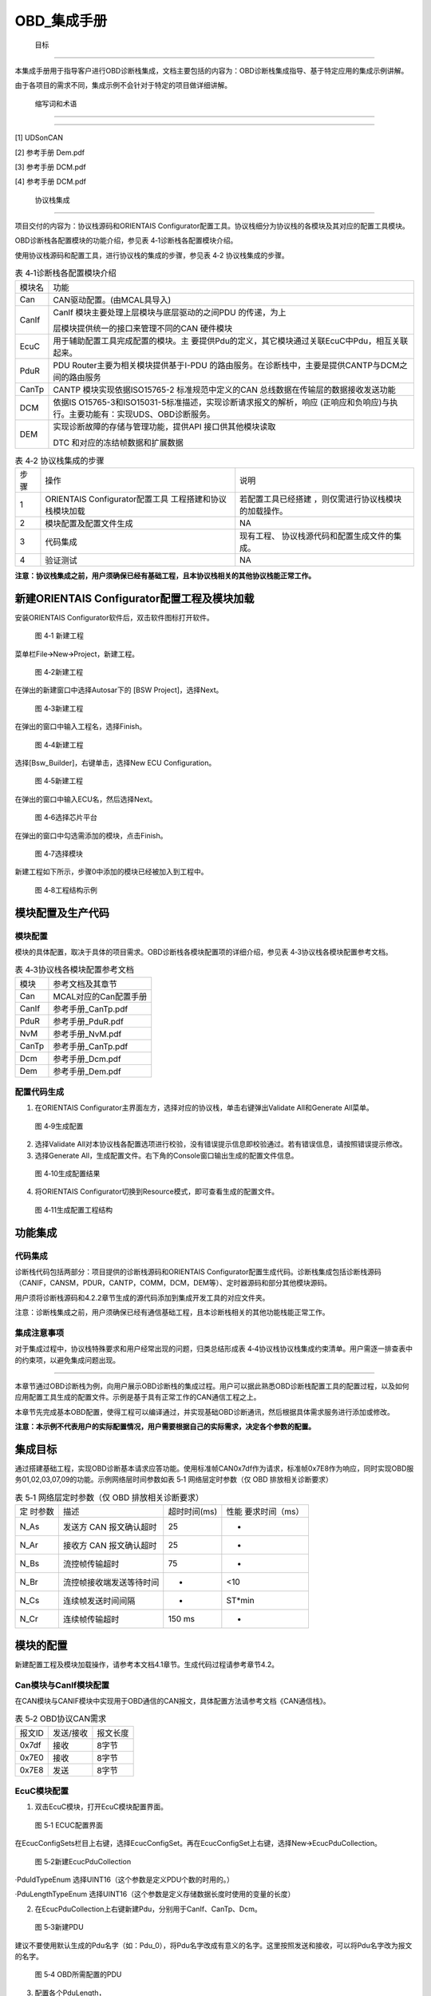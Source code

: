 ===================
OBD_集成手册
===================





 目标
=====

本集成手册用于指导客户进行OBD诊断栈集成，文档主要包括的内容为：OBD诊断栈集成指导、基于特定应用的集成示例讲解。

由于各项目的需求不同，集成示例不会针对于特定的项目做详细讲解。

 缩写词和术语
=============

.. table:: 表格 2‑1

   +---------------+------------------------------------------------------+
   | 缩写词/术语   | 描述                                                 |
   +---------------+------------------------------------------------------+
   | MCAL          | Microcontroller Abstraction Layer微控制器抽象层      |
   +---------------+------------------------------------------------------+
   | CanIf         | CAN Interface module CAN接口                         |
   +---------------+------------------------------------------------------+
   | ComM          | Communication Manager module 通信管理                |
   +---------------+------------------------------------------------------+
   | PduR          | PDU Router module PDU路由                            |
   +---------------+------------------------------------------------------+
   | Dcm           | Diagnostic Communication Manager 诊断通信管理        |
   +---------------+------------------------------------------------------+
   | Dem           | Diagnostic Event Manager 诊断事件管理                |
   +---------------+------------------------------------------------------+
   | CanTp         | CAN Transport Layer CAN传输层                        |
   +---------------+------------------------------------------------------+

 参考文档
=========

[1] UDSonCAN

[2] 参考手册 Dem.pdf

[3] 参考手册 DCM.pdf

[4] 参考手册 DCM.pdf

 协议栈集成
===========

项目交付的内容为：协议栈源码和ORIENTAIS
Configurator配置工具。协议栈细分为协议栈的各模块及其对应的配置工具模块。

OBD诊断栈各配置模块的功能介绍，参见表 4‑1诊断栈各配置模块介绍。

使用协议栈源码和配置工具，进行协议栈的集成的步骤，参见表 4‑2
协议栈集成的步骤。

.. table:: 表 4‑1诊断栈各配置模块介绍

   +---------+------------------------------------------------------------+
   | 模块名  | 功能                                                       |
   +---------+------------------------------------------------------------+
   | Can     | CAN驱动配置。(由MCAL具导入)                                |
   +---------+------------------------------------------------------------+
   | CanIf   | CanIf 模块主要处理上层模块与底层驱动的之间PDU 的传递，为上 |
   |         |                                                            |
   |         | 层模块提供统一的接口来管理不同的CAN 硬件模块               |
   +---------+------------------------------------------------------------+
   | EcuC    | 用于辅助配置工具完成配置的模块。主                         |
   |         | 要提供Pdu的定义，其它模块通过关联EcuC中Pdu，相互关联起来。 |
   +---------+------------------------------------------------------------+
   | PduR    | PDU                                                        |
   |         | Router主要为相关模块提供基于I-PDU                          |
   |         | 的路由服务。在诊断栈中，主要是提供CANTP与DCM之间的路由服务 |
   +---------+------------------------------------------------------------+
   | CanTp   | CANTP 模块实现依据ISO15765-2 标准规范中定义的CAN           |
   |         | 总线数据在传输层的数据接收发送功能                         |
   +---------+------------------------------------------------------------+
   | DCM     | 依据IS                                                     |
   |         | O15765-3和ISO15031-5标准描述，实现诊断请求报文的解析，响应 |
   |         | (正响应和负响应)与执行。主要功能有：实现UDS、OBD诊断服务。 |
   +---------+------------------------------------------------------------+
   | DEM     | 实现诊断故障的存储与管理功能，提供API 接口供其他模块读取   |
   |         |                                                            |
   |         | DTC 和对应的冻结帧数据和扩展数据                           |
   +---------+------------------------------------------------------------+

.. table:: 表 4‑2 协议栈集成的步骤

   +-----+--------------------------+------------------------------------+
   | 步  | 操作                     | 说明                               |
   | 骤  |                          |                                    |
   +-----+--------------------------+------------------------------------+
   | 1   | ORIENTAIS                | 若配置工具已经搭建                 |
   |     | Configurator配置工具     | ，则仅需进行协议栈模块的加载操作。 |
   |     | 工程搭建和协议栈模块加载 |                                    |
   +-----+--------------------------+------------------------------------+
   | 2   | 模块配置及配置文件生成   | NA                                 |
   +-----+--------------------------+------------------------------------+
   | 3   | 代码集成                 | 现有工程、                         |
   |     |                          | 协议栈源代码和配置生成文件的集成。 |
   +-----+--------------------------+------------------------------------+
   | 4   | 验证测试                 | NA                                 |
   +-----+--------------------------+------------------------------------+

**注意：协议栈集成之前，用户须确保已经有基础工程，且本协议栈相关的其他协议栈能正常工作。**

新建ORIENTAIS Configurator配置工程及模块加载
--------------------------------------------

安装ORIENTAIS Configurator软件后，双击软件图标打开软件。

.. figure:: ../../_static/集成手册/OBD/image1.png
   :width: 5.76389in
   :height: 3.03542in

   图 4‑1 新建工程

菜单栏File🡪New🡪Project，新建工程。

.. figure:: ../../_static/集成手册/OBD/image2.png
   :width: 5.75625in
   :height: 3.17431in

   图 4‑2新建工程

在弹出的新建窗口中选择Autosar下的 [BSW Project]，选择Next。

.. figure:: ../../_static/集成手册/OBD/image3.png
   :width: 3.25694in
   :height: 3.10208in

   图 4‑3新建工程

在弹出的窗口中输入工程名，选择Finish。

.. figure:: ../../_static/集成手册/OBD/image4.png
   :width: 3.77011in
   :height: 3.17341in

   图 4‑4新建工程

选择[Bsw_Builder]，右键单击，选择New ECU Configuration。

.. figure:: ../../_static/集成手册/OBD/image5.png
   :width: 3.3153in
   :height: 0.89191in

   图 4‑5新建工程

在弹出的窗口中输入ECU名，然后选择Next。

.. figure:: ../../_static/集成手册/OBD/image6.png
   :width: 2.67153in
   :height: 2.53403in

   图 4‑6选择芯片平台

在弹出的窗口中勾选需添加的模块，点击Finish。

.. figure:: ../../_static/集成手册/OBD/image7.png
   :width: 3.77431in
   :height: 3.57986in

   图 4‑7选择模块

新建工程如下所示，步骤0中添加的模块已经被加入到工程中。

.. figure:: ../../_static/集成手册/OBD/image8.png
   :width: 1.53333in
   :height: 2.18194in

   图 4‑8工程结构示例

模块配置及生产代码
------------------

模块配置
~~~~~~~~

模块的具体配置，取决于具体的项目需求。OBD诊断栈各模块配置项的详细介绍，参见表
4‑3协议栈各模块配置参考文档。

.. table:: 表 4‑3协议栈各模块配置参考文档

   +----------------+-----------------------------------------------------+
   | 模块           | 参考文档及其章节                                    |
   +----------------+-----------------------------------------------------+
   | Can            | MCAL对应的Can配置手册                               |
   +----------------+-----------------------------------------------------+
   | CanIf          | 参考手册_CanTp.pdf                                  |
   +----------------+-----------------------------------------------------+
   | PduR           | 参考手册_PduR.pdf                                   |
   +----------------+-----------------------------------------------------+
   | NvM            | 参考手册_NvM.pdf                                    |
   +----------------+-----------------------------------------------------+
   | CanTp          | 参考手册_CanTp.pdf                                  |
   +----------------+-----------------------------------------------------+
   | Dcm            | 参考手册_Dcm.pdf                                    |
   +----------------+-----------------------------------------------------+
   | Dem            | 参考手册_Dem.pdf                                    |
   +----------------+-----------------------------------------------------+

配置代码生成
~~~~~~~~~~~~

#. 在ORIENTAIS
   Configurator主界面左方，选择对应的协议栈，单击右键弹出Validate
   All和Generate All菜单。

.. figure:: ../../_static/集成手册/OBD/image9.png
   :width: 2.55625in
   :height: 2.24514in

   图 4‑9生成配置

2. 选择Validate
   All对本协议栈各配置选项进行校验，没有错误提示信息即校验通过。若有错误信息，请按照错误提示修改。

3. 选择Generate
   All，生成配置文件。右下角的Console窗口输出生成的配置文件信息。

.. figure:: ../../_static/集成手册/OBD/image10.png
   :width: 2.19375in
   :height: 2.95486in

   图 4‑10生成配置结果

4. 将ORIENTAIS Configurator切换到Resource模式，即可查看生成的配置文件。

.. figure:: ../../_static/集成手册/OBD/image11.png
   :width: 3.61528in
   :height: 2.61944in

   图 4‑11生成配置工程结构

功能集成
--------

代码集成
~~~~~~~~

诊断栈代码包括两部分：项目提供的诊断栈源码和ORIENTAIS
Configurator配置生成代码。诊断栈集成包括诊断栈源码（CANIF，CANSM，PDUR，CANTP，COMM，DCM，DEM等）、定时器源码和部分其他模块源码。

用户须将诊断栈源码和4.2.2章节生成的源代码添加到集成开发工具的对应文件夹。

注意：诊断栈集成之前，用户须确保已经有通信基础工程，且本诊断栈相关的其他功能栈能正常工作。

集成注意事项
~~~~~~~~~~~~

对于集成过程中，协议栈特殊要求和用户经常出现的问题，归类总结形成表
4‑4协议栈协议栈集成约束清单。用户需逐一排查表中的约束项，以避免集成问题出现。

.. table:: 表 4‑4协议栈协议栈集成约束清单

   +-----+---------+-----------------------------------------------------+
   | 编  | 类别    | 约束限制                                            |
   | 号  |         |                                                     |
   +-----+---------+-----------------------------------------------------+
   | 1   | 堆栈    | 用户需确保为任务堆栈和中断堆栈分配足够的堆栈空间。  |
   +-----+---------+-----------------------------------------------------+
   | 2   | 头文件  | 添加协议                                            |
   |     |         | 栈代码之后，用户需更新集成开发工具中的头文件路径。  |
   |     |         |                                                     |
   |     |         | 调用协议栈API的源文件，需要包含协议栈的头文件。     |
   +-----+---------+-----------------------------------------------------+
   | 3   | 初始化  | OBD诊断栈的初始化顺序为：Dem_PreInit，CanTp_Init，  |
   |     |         | Dcm_Init，Dem_Init。                                |
   +-----+---------+-----------------------------------------------------+
   | 4   | 周      | CanTp_MainFunction，Dcm_MainF                       |
   |     | 期函数  | unction和Dem_MainFunction需要被周期性任务函数调用。 |
   +-----+---------+-----------------------------------------------------+

 集成示例
=========

本章节通过OBD诊断栈为例，向用户展示OBD诊断栈的集成过程。用户可以据此熟悉OBD诊断栈配置工具的配置过程，以及如何应用配置工具生成的配置文件。示例是基于具有正常工作的CAN通信工程之上。

本章节先完成基本OBD配置，使得工程可以编译通过，并实现基础OBD诊断通讯，然后根据具体需求服务进行添加或修改。

**注意：本示例不代表用户的实际配置情况，用户需要根据自己的实际需求，决定各个参数的配置。**

集成目标
--------

通过搭建基础工程，实现OBD诊断基本请求应答功能。使用标准帧CAN0x7df作为请求，标准帧0x7E8作为响应，同时实现OBD服务01,02,03,07,09的功能。示例网络层时间参数如表
5‑1 网络层定时参数（仅 OBD 排放相关诊断要求）

.. table:: 表 5‑1 网络层定时参数（仅 OBD 排放相关诊断要求）

   +---------+--------------------------+--------------+-----------------+
   | 定      | 描述                     | 超时时间(ms) | 性能            |
   | 时参数  |                          |              | 要求时间（ms）  |
   +---------+--------------------------+--------------+-----------------+
   | N_As    | 发送方 CAN 报文确认超时  | 25           | -               |
   +---------+--------------------------+--------------+-----------------+
   | N_Ar    | 接收方 CAN 报文确认超时  | 25           | -               |
   +---------+--------------------------+--------------+-----------------+
   | N_Bs    | 流控帧传输超时           | 75           | -               |
   +---------+--------------------------+--------------+-----------------+
   | N_Br    | 流控帧接收端发送等待时间 | -            | <10             |
   +---------+--------------------------+--------------+-----------------+
   | N_Cs    | 连续帧发送时间间隔       | -            | ST*min          |
   +---------+--------------------------+--------------+-----------------+
   | N_Cr    | 连续帧传输超时           | 150 ms       | -               |
   +---------+--------------------------+--------------+-----------------+

模块的配置
----------

新建配置工程及模块加载操作，请参考本文档4.1章节。生成代码过程请参考章节4.2。

Can模块与CanIf模块配置
~~~~~~~~~~~~~~~~~~~~~~

在CAN模块与CANIF模块中实现用于OBD通信的CAN报文，具体配置方法请参考文档《CAN通信栈》。

.. table:: 表 5‑2 OBD协议CAN需求

   +--------------+-------------------------+----------------------------+
   | 报文ID       | 发送/接收               | 报文长度                   |
   +--------------+-------------------------+----------------------------+
   | 0x7df        | 接收                    | 8字节                      |
   +--------------+-------------------------+----------------------------+
   | 0x7E0        | 接收                    | 8字节                      |
   +--------------+-------------------------+----------------------------+
   | 0x7E8        | 发送                    | 8字节                      |
   +--------------+-------------------------+----------------------------+

EcuC模块配置
~~~~~~~~~~~~

#. 双击EcuC模块，打开EcuC模块配置界面。

.. figure:: ../../_static/集成手册/OBD/image12.png
   :width: 4.82083in
   :height: 3.65903in

   图 5‑1 ECUC配置界面

在EcucConfigSets栏目上右键，选择EcucConfigSet。再在EcucConfigSet上右键，选择New🡪EcucPduCollection。

.. figure:: ../../_static/集成手册/OBD/image13.png
   :width: 5.75972in
   :height: 1.41528in

   图 5‑2新建EcucPduCollection

·PduIdTypeEnum 选择UINT16（这个参数是定义PDU个数的时用的。）

·PduLengthTypeEnum
选择UINT16（这个参数是定义存储数据长度时使用的变量的长度）

2. 在EcucPduCollection上右键新建Pdu，分别用于CanIf、CanTp、Dcm。

.. figure:: ../../_static/集成手册/OBD/image14.png
   :width: 2.675in
   :height: 1.85833in

   图 5‑3新建PDU

建议不要使用默认生成的Pdu名字（如：Pdu_0），将Pdu名字改成有意义的名字。这里按照发送和接收，可以将Pdu名字改为报文的名字。

.. figure:: ../../_static/集成手册/OBD/image15.png
   :width: 2.32031in
   :height: 2.44713in

   图 5‑4 OBD所需配置的PDU

3. 配置各个PduLength，

.. figure:: ../../_static/集成手册/OBD/image16.png
   :width: 5.31111in
   :height: 1.91111in

   图 5‑5 OBDPDU配置：CANIFRX

CANTP，CANIF PDU的length配置为8；Dcm Pdu
长度必须与/Dcm/DcmConfigSet/DcmDsl/DcmDslBuffer 里面配置的Dcm
Tx、RxBuffer 长度一致。

ECUC模块到此配置结束。可以在模块上右键，然后选择校验，查看是否配置有错误。校验后提示窗口没有错误信息，即校验通过。

CANTp模块配置
~~~~~~~~~~~~~

CANTp属于通用网络配置，没有针对OBD的特异性配置。

CanTpGeneral配置
^^^^^^^^^^^^^^^^

配置CanTpGeneral

|image1|

图 5‑6 CanTpGeneral

CANTpConfig配置
^^^^^^^^^^^^^^^

#. 配置CanTpChannelMode为全双工(根据实际需要选择)。根据需求的通道配置CanTpMaxChannelCnt，如需要一个通道给UDS，一个通道给OBD，则配置为2。

.. figure:: ../../_static/集成手册/OBD/image18.png
   :width: 5.37569in
   :height: 1.33264in

   图 5-7 CANTpConfig

2. 配置CanTpChannelMode为全双工(根据实际需要选择)。

|image2|

图 5‑8 CanTpChannel

3. 配置一个CanTpRxNSdu。根据需求设定各个网络层参数，关联OBD使用的CANTp的RxPDU。

|image3|

图 5‑9 CanTpRxNSdu配置

4. 配置一个CanTpRxNSdu。根据需求设定各个网络层参数，关联OBD使用的CANTp的RxPDU。

5. 在CanTpRxNSdu下CanTpRxNPdu关联CANIF的PDU。

|image4|

图 5‑10 CanTpRxNSdu配置

6. 配置一个CanTpTxNSdu。根据需求设定各个网络层参数，关联OBD使用的CANTp的TxPDU。

|image5|

图 5‑11 CanTpTxNSdu

7. 在CanTpTxNSdu下CanTpRxFcNPdu关联CANIF的RxPDU。

|image6|

图 5‑12 CanTpTxNSdu

8. 在CanTpTxNSdu下CanTpTxNPdu关联CANIF的TxPDU。

|image7|

图 5‑13 CanTpTxNSdu

PduR模块配置
~~~~~~~~~~~~

#. 双击PduR模块，打开PduR模块配置界面。

|image8|

图 5‑14 PduR

2. PduRGeneral配置。

若不使用PDUR功能，则勾选PduRZeroCostOperation，一般不勾选，使用PDUR实现CANTP与DCM之间的路由。

3. PduRBswModuler配置。

PduR模块的目的是实现上层模块到下层模块的路由。PduRBswModuler对象用来描述上层模块和下层模块属性。本示例中上层模块为DCM，下层模块为CANTp。所以需要新建2个PduRBswModuler对象，分别对应DCM和CANTp。

|image9|

图 5‑15 PduRBswModuler-CanTp

|image10|

图 5‑16 PduRBswModuler-DCM

4. 添加2个PduRRoutingPath，PduRRouteType配置为TP

PDUR_ROUTING_DiagOBDReq_RX：接收OBD请求

PDU配置CANTP_DiagOBDReq->DCM_DiagOBDReq

PDUR_ROUTING_DiagOBDResp_TX：发送OBD响应

PDU配置DCM_DiagOBDResp ->CANTP_DiagOBDResp

.. figure:: ../../_static/集成手册/OBD/image28.png
   :width: 5.75694in
   :height: 1.50764in

   图 5-17 PduRRoutingPath

DCM模块配置
~~~~~~~~~~~

#. 双击DCM模块，打开DCM模块配置界面。

|image11|

图 5‑18 DCMGeneral

2. DCMGeneral标签页中的参数保持默认即可。

DSD配置
^^^^^^^

#. 新建DcmDsdSidTab，配置DcmDsdSidTabId需与其他服务列表（如UDS）不一同的值

|image12|

图 5‑19 DcmDsdSidTab

勾选DcmDsdServiceUsed使能服务；

配置需要的OBD服务DcmDsdSidTabServiceId

|image13|

图 5‑20 DsdService

DSL配置
^^^^^^^

#. DcmDslBuffer中配置两个buffer分别用于发送和接收，配置Dcm
   Tx、RxBuffer及其length，需要与EcuC中Dcm对应的Pdu Length的值保持一致。

|image14|

图 5‑21 DcmDslBuffer

2. 配置OBD的DSLProtocol，实现CANTp与DCM之间的PDU关联。需要修改项如下，若项目无特殊需求，未提到的配置保持默认值即可。

..

   DcmDslProtocolID选择DCM_OBD_ON_CAN；

   DcmDslProtocolSIDTable选择DcmDsdServiceTable中的OBD服务表；

   DcmDslProtocolRxBufferRef和DcmDslProtocolTxBufferRef关联接收和发送的buffer配置。

|image15|

图 5‑22 DSLProtocol

3. 在上步的DcmDslProtocolRow_OBD中新建配置DcmDslMainConnection，选择Dcm通信的ComMChannel，并新建1个DcmDslProtocolRx，1个DcmDslProtocolTx。

|image16|

图 5‑23 DcmDslMainConnection

4. 为每个DcmDslProtocolRx、DcmDslProtocolTx添加Dcm对应的PDU及寻址类型。

|image17|

图 5‑24 DcmDslProtocolRx

|image18|

图 5‑25 DcmDslProtocolTx

5. 右键新建DcmDslCallbackDCMRequestService。

|image19|

图 5‑26 DcmDslCallbackDCMRequestService

DSP配置
^^^^^^^

本小节配置目的是完成基本OBD诊断通讯和编译通过，具体服务的功能请见本章节后续小节具体服务的描述。此小节目的是建立最小系统配置，未提到的配置保持默认即可，服务的配置将在本章节具体服务小节中介绍。

|image20|

图 5‑27 DSP

添加一个DcmDspPid。选择服务后暂不修改其它内容，内容修改将在5.2.7章节进行。

|image21|

图 5‑28 DcmDspPid

|image22|

图 5‑29 DcmDspPidService

DEM模块配置
~~~~~~~~~~~

DEMGeneral配置
^^^^^^^^^^^^^^

#. 如图 5‑30所示添加配置集。添加Dataelement,GeneralOBD,Indicator

..

   |image23|

图 5‑30 DEMGeneral

2. 在DemGeneral->DemOBDSupport配置为DEM_OBD_MASTER。同时关联一个的DemIndicator。

..

   DemGeneral->DemTypeOfDTCSupported选择15031-6

   DemClearDTCLimitation选择DEM_ALL_SUPPORTED_DTCS

   若无明确需求，其它配置可保持默认即可。

|image24|

图 5‑31 DemGeneral

新建CSDataElement在DemGeneralOBD中关联。

|image25|

图 5‑32 DemGeneralOBD

DEMConfig配置
^^^^^^^^^^^^^

配置DemDTCAttributes，关联DemMemoryDestinationRef到DemPrimaryMemory。关联DemFreezeFrameRecNumClassRef。其它配置先保持默认配置。

#. 新建DTCAttribute用于OBD的DTC。

|image26|

图 5-33 DTCAttribute

2. 添加一个DemDTC，设置DemDtcValue，关联DemDTCAttributesRef。

|image27|

图 5-34 DemDTC

3. 配置DemEventParameter：

..

   a)勾选DemEventAvailable；

   b)关联DemOperationCycleRef

   c) DemEventKind选择SWC

   d）DemDTCRef关联步骤②配置的DTC

   e)修改DemEventKind为DEM_EVENT_KIND_SWC

|image28|

图 5‑35 DemEventParameter

Service 0x01 
~~~~~~~~~~~~~

#. 在DcmDsp中添加DcmDspPid，根据需求确定PID。在PidIdentifier填写PID，在DcmDspPidService选择01服务，在DcmDspPidSize中填写其数据长度：

DcmDspPidIdentifier：配置PID

DcmDspPidService：选择使用此PID的服务

DcmDspPidSize：设置数据大小

DcmDspPidUsed：使能此PID

.. figure:: ../../_static/集成手册/OBD/image47.png
   :width: 5.76597in
   :height: 2.22083in

   图 5‑36 DcmDspPid

2. 配置DcmDspPidData建立service1的配置

.. figure:: ../../_static/集成手册/OBD/image48.png
   :width: 4.47917in
   :height: 1.1094in

   图 5-37 DcmDspPidService

3. DcmDspPidDataUsePort一般选择USE_DATA_SYNCH_FNC,协议栈会从DcmDspPidDataReadFnc中获取数据，并设置DcmDspPidDataType。

.. figure:: ../../_static/集成手册/OBD/image49.png
   :width: 4.65347in
   :height: 1.76806in

   图 5‑38 DcmDspPidDataUsePort

4. 根据DcmDspPidDataReadFnc配置构造获取PID数据的函数。示例如下：

Std_ReturnType **Rte_DcmDspPidDataRead_01**\ (

/\* PRQA S 3432++ \*/ /\* MISRA Rule 20.7 \*/

P2VAR(uint8,AUTOMATIC,DCM_VAR)Data

/\* PRQA S 3432-- \*/ /\* MISRA Rule 20.7 \*/)

{

   Data[0] = 1;

   Data[1] = 2;

   Data[2] = 3;

   Data[3] = 4;

   **return** E_OK;

}

Service 0x02 
~~~~~~~~~~~~~

#. 添加DemExternalCSDataElementClass用于获取PID数据

.. figure:: ../../_static/集成手册/OBD/image50.png
   :width: 5.7625in
   :height: 1.66667in

   图 5‑39 DemExternalCSDataElementClass

2. 配置DemPidClass中DemPidIdentifier，并关联步骤1中DemExternalCSDataElementClass

.. figure:: ../../_static/集成手册/OBD/image51.png
   :width: 5.01597in
   :height: 2in

   图 5-40 DemPidClass

.. figure:: ../../_static/集成手册/OBD/image52.png
   :width: 5.76389in
   :height: 2.33056in

   图 5‑41 DemPidClass

3. DCM新建配置一个用于Service02的DcmDspPidData

.. figure:: ../../_static/集成手册/OBD/image53.png
   :width: 4.59931in
   :height: 2.23056in

   图 5‑42 DcmDspPidData

4. DcmDspPidData关联步骤2中DemPidClass。

.. figure:: ../../_static/集成手册/OBD/image54.png
   :width: 4.38264in
   :height: 2.61944in

   图 5‑43 DcmDspPidData

5. DemDTCAttributes_OBD中不能有其它协议的FreezeFrame。

.. figure:: ../../_static/集成手册/OBD/image55.png
   :width: 5.76181in
   :height: 3.21458in

   图 5‑44 DemDTCAttributes

Service 0x03 / 07 
~~~~~~~~~~~~~~~~~~

#. 在DcmDsdServiceTable中添加03和07服务；

#. （0x0A服务选用）在DemGeneral中添加DemPermanentMemory用于0x0A服务。根据需求将DemGeneral中DemMaxNumberEventEntryPermanent配置为非0值。

.. figure:: ../../_static/集成手册/OBD/image56.png
   :width: 1.91181in
   :height: 3.05139in

   图 5‑45 DcmDsdServiceTable

.. figure:: ../../_static/集成手册/OBD/image57.png
   :width: 5.76458in
   :height: 1.59167in

   图 5‑46 DemGeneral

3. 添加DemObdDTC并配置DemDtcValue

.. figure:: ../../_static/集成手册/OBD/image58.png
   :width: 5.75764in
   :height: 1.95in

   图 5‑47 DemObdDTC

4. （0x0A服务选用）DemMemoryDestinationRef选择DemPermanentMemory

.. figure:: ../../_static/集成手册/OBD/image59.png
   :width: 5.75764in
   :height: 2.84444in

   图 5‑48 DemDTCAttributes

5. 添加DemDTC_P014300并配置，根据需求选择DemDTCAttributes。

.. figure:: ../../_static/集成手册/OBD/image60.png
   :width: 5.46173in
   :height: 1.99266in

   图 5‑49 DemDTC_P014300

6. 添加DemEventParameter，勾选DemEventAvailable；关联DemDTCRef；选择DemOperationCycleRef。

.. figure:: ../../_static/集成手册/OBD/image61.png
   :width: 5.76458in
   :height: 2.6625in

   图 5‑50 DemEventParameter

5. 在初始化和开启操作循环后通过DEM函数Dem_SetEventStatus报告故障发生。如下：

..

   **void** **Task_Init**\ (**void**)

   {

   EcuM_StartupTwo();

   Dem_Init(&DemPbCfg);

   Dem_SetOperationCycleState(DemOperationCycle_ID,DEM_CYCLE_STATE_START);

   Dem_SetEventStatus(DemEventParameter_P0143, DEM_EVENT_STATUS_FAILED);

   }

Service 0x09
~~~~~~~~~~~~

#. 在DcmDsdServiceTable中添加0x09的OBD服务列表。

.. figure:: ../../_static/集成手册/OBD/image62.png
   :width: 6.0599in
   :height: 2.80637in

   图 5‑51 DcmDsdServiceTable

2. 在DSP中添加DcmDspVehInfo，配置DcmDspVehInfoInfoType，此处以INFOTYPE
   0x02 (VIN)为例，填写为0x02。

.. figure:: ../../_static/集成手册/OBD/image63.png
   :width: 5.75764in
   :height: 3.34861in

   图 5‑52 DcmDspVehInfo

3. 在DcmDspVehInfo中添加DcmDspVehInfoData，配置获取Vehicle
   information的函数名称
   DcmDspVehInfoDataReadFnc，并根据需求配置数据的大小DcmDspVehInfoDataSize为17字节。

.. figure:: ../../_static/集成手册/OBD/image64.png
   :width: 5.75903in
   :height: 3.43333in

   图 5‑53 DcmDspVehInfoData

4. 在Rte_Dcm.c中将数据传入 DcmDspVehInfoDataReadFnc配置的函数.

.. figure:: ../../_static/集成手册/OBD/image65.png
   :width: 5.76111in
   :height: 1.29861in

   图 5‑54 测试示例程序

源代码集成
----------

诊断栈源代码集成步骤如下：

#. 在MCAL工程的基础上，同步5.2.1章添加的Can模块配置文件。

#. 从基线中取出4.3.1章中相关的源代码添加到工程中。

#. 将在4.2.2章中ORIENTAS配置生成的诊断相关配置文件添加到工程中。

#. 添加相关头文件目录。

协议栈调度集成
--------------

OBD诊断栈调度集成步骤如下：

#. 协议栈调度集成，需要逐一排查并实现表
   4‑4协议栈协议栈集成约束清单所罗列的问题，以避免集成出现差错。

#. 集成CanTp_Callout.c 中CanTp_ResetTime、CanTp_GetTimeSpan 函数。

..

   FUNC(**void**, CANTP_CODE)\ **CanTp_ResetTime**\ (

   P2VAR(uint32, AUTOMATIC, CANTP_APPL_DATA) TimerPtr)

   {

   \*TimerPtr = Frt_ReadOutMS();

   }

   FUNC(**void**, CANTP_CODE)\ **CanTp_GetTimeSpan**\ (

   uint32 TimerPtr,

   P2VAR(uint32, AUTOMATIC, CANTP_APPL_DATA) TimeSpanPtr)

   {

   \*TimeSpanPtr = Frt_CalculateElapsedMS(TimerPtr);

}

3. 集成Dcm_Callout.c 中Dcm_ResetTime、Dcm_GetTimeSpan 函数。

..

   FUNC(**void**, *DCM_CODE*) **Dcm_ResetTime**\ (P2VAR(uint32,
   AUTOMATIC, DCM_VAR) TimerPtr)

   {

   \*TimerPtr = Frt_ReadOutMS();

}

   FUNC(**void**, DCM_CODE) **Dcm_GetTimeSpan**\ (uint32
   TimerPtr,P2VAR(uint32, AUTOMATIC, DCM_VAR) TimeSpanPtr)

   {

   \*TimeSpanPtr = Frt_CalculateElapsedMS(TimerPtr);

}

4. 编译链接代码，将软件烧写进芯片。

OBD诊断栈有关的代码，在下方的main.c文件中给出重点标注。

**注意 :
本示例中，OBD诊断栈初始化的代码置于main.c文件，并不代表其他项目同样适用于将其置于main.c文件中。**

#include "CanTp.h"

#include "Dcm.h"

#include "Dem.h"

初始化、mainfunction及应用接口集成如下：

int main\ **(**\ void\ **)**

**{**

Mcu_Init\ **(**\ Mcu_ConfigRoot\ **);**

Mcu_InitClock\ **(**\ 0\ **);**

**while** **(**\ MCU_PLL_UNLOCKED **==** Mcu_GetPllStatus\ **())**

**{**

/\* wait for PLL locked \*/

**}**

Mcu_DistributePllClock\ **();**

/\* IrqGtm_Init \*/

IrqGtm_Init\ **();**

/\* Port Initialize \*/

Port_Init\ **(&**\ Port_ConfigRoot\ **[**\ 0\ **]);**

/\* GPT Initialize \*/

Gpt_Init\ **(&**\ Gpt_ConfigRoot\ **[**\ 0\ **]);**

/\* Gpt enable 1ms notification,and start \*/

Gpt_EnableNotification\ **(**\ GptConf_GptChannel_GptChannelConfiguration_0\ **);**

Gpt_StartTimer\ **(**\ GptConf_GptChannel_GptChannelConfiguration_0\ **,**
6250\ **);**

/\* CAN Initialize \*/

Can_17_MCanP_Init\ **(&**\ Can_17_MCanP_ConfigRoot\ **[**\ 0\ **]);**

/\*Enable CAN*/

Can_17_MCanP_SetControllerMode\ **(**\ Can_17_MCanPConf_CanController_CanController_0\ **,**
CAN_T_START\ **);**

/\*Dem module Pre_Init*/

Dem_PreInit\ **();**

CanIf_Init\ **(&**\ CanIf_InitCfgSet\ **);**

/\* end Add Code \*/

/\* Initialize the CanSM module \*/

CanSM_Init\ **(&**\ CanSM_Config\ **);**

/\* Initialize the ComM module \*/

ComM_Init\ **(&**\ ComM_Config\ **);**

/\* end Add Code \*/

/\*Initialize the CanTp module*/

CanTp_Init(&CanTp_Config);

Dcm_Init(&Dcm_Cfg);

Dem_Init(&DemPbCfg);

Dem_SetOperationCycleState\ **((**\ uint8\ **)**\ DemOperationCycle_ID\ **,**
DEM_CYCLE_STATE_START\ **);**

ComM_CommunicationAllowed\ **(**\ 0\ **,** TRUE\ **);**

Mcal_EnableAllInterrupts\ **();**

ComM_RequestComMode\ **(**\ ComMUser_0\ **,**
COMM_FULL_COMMUNICATION\ **);**

**while(**\ 1\ **)**

**{**

**if** **(**\ TRUE **==** Gpt_1msFlag\ **)**

**{**

Gpt_1msFlag **=** FALSE\ **;**

Run_msCounter\ **();**

**}**

**if** **(**\ TRUE **==** Gpt_5msFlag\ **)**

**{**

Gpt_5msFlag **=** FALSE\ **;**

CanSM_MainFunction\ **();**

ComM_MainFunction\ **(**\ 0\ **);**

CanTp_MainFunction\ **();**

Dcm_MainFunction\ **();**

Dem_MainFunction\ **();**

**}**

**}**

**return** 1\ **;**

**}**

验证结果
--------

验证Service 0x01
~~~~~~~~~~~~~~~~

#. 通过CAN工具向ECU发送01服务请求报文：

CANID：0x7df

请求内容：02 01 00 00 00 00 00 00

期望结果：收到CANID0x7E8报文06 41 00 80 00 00 00 00

2. 通过CAN工具向ECU发送01服务请求报文：

CANID：0x7df

请求内容：02 01 01 00 00 00 00 00

期望结果：收到CANID0x7E8响应，内容与章节5.2.7接口填写的数据内容一致，报文为06
41 01 01 02 03 04 00

.. figure:: ../../_static/集成手册/OBD/image66.png
   :width: 5.76111in
   :height: 1.47083in

   图 5‑55 验证结果01

验证Service 0x02
~~~~~~~~~~~~~~~~

#. 通过CAN工具向ECU发送02服务请求报文：

CANID：0x7df

请求内容：03 02 00 00 00 00 00 00

期望结果：收到CANID0x7E8返回报文内容07 42 00 00 00 10 00 00

2. 通过CAN工具向ECU发送02服务请求报文：

CANID：0x7df

请求内容：03 02 0C 00 00 00 00 00

期望结果：收到CANID0x7E8返回报文内容05 42 0C 00 11 22 00 00

.. figure:: ../../_static/集成手册/OBD/image67.png
   :width: 5.76181in
   :height: 1.47778in

   图 5‑56 验证02服务功能

验证0x03 / 07
~~~~~~~~~~~~~

#. 通过CAN工具向ECU发送03服务请求报文：

CANID：0x7df

请求内容：01 03 00 00 00 00 00 00

期望结果：收到CANID0x7E8返回DTC，报文内容04 43 01 01 43 00 00 00

2. 通过CAN工具向ECU发送07服务请求报文：

CANID：0x7df

请求内容：01 07 00 00 00 00 00 00

期望结果：收到CANID0x7E8响应返回DTC，报文为04 47 01 43 00 00 00 00

.. figure:: ../../_static/集成手册/OBD/image68.png
   :width: 5.76042in
   :height: 1.64583in

   图 5‑57 03&07验证结果

验证Service 0x09
~~~~~~~~~~~~~~~~

#. 通过CAN工具向ECU发送09服务请求报文：

CANID：0x7df

请求内容：02 09 00 00 00 00 00 00

期望结果：收到CANID0x7E8返回报文内容06 49 00 40 00 00 00 00

2. 通过CAN工具向ECU发送09服务请求报文：

CANID：0x7df

请求内容：02 09 02 00 00 00 00 00

期望结果：收到CANID0x7E8响应，内容与5.2.10章节填写的数据内容一致。

.. figure:: ../../_static/集成手册/OBD/image69.png
   :width: 5.76736in
   :height: 2.35417in

   图 5‑58 验证结果09

.. |image1| image:: ../../_static/集成手册/OBD/image17.png
   :width: 3.07014in
   :height: 2.50486in
.. |image2| image:: ../../_static/集成手册/OBD/image19.png
   :width: 5.0125in
   :height: 2.01181in
.. |image3| image:: ../../_static/集成手册/OBD/image20.png
   :width: 5.16458in
   :height: 2.46597in
.. |image4| image:: ../../_static/集成手册/OBD/image21.png
   :width: 5.75972in
   :height: 2.27639in
.. |image5| image:: ../../_static/集成手册/OBD/image22.png
   :width: 5.76111in
   :height: 2.28611in
.. |image6| image:: ../../_static/集成手册/OBD/image23.png
   :width: 5.76111in
   :height: 2.33542in
.. |image7| image:: ../../_static/集成手册/OBD/image24.png
   :width: 5.75694in
   :height: 2.32083in
.. |image8| image:: ../../_static/集成手册/OBD/image25.png
   :width: 2.40347in
   :height: 2.29028in
.. |image9| image:: ../../_static/集成手册/OBD/image26.png
   :width: 4.83542in
   :height: 3.22083in
.. |image10| image:: ../../_static/集成手册/OBD/image27.png
   :width: 4.25625in
   :height: 2.88403in
.. |image11| image:: ../../_static/集成手册/OBD/image29.png
   :width: 3.16042in
   :height: 3.58194in
.. |image12| image:: ../../_static/集成手册/OBD/image30.png
   :width: 5.75903in
   :height: 2.825in
.. |image13| image:: ../../_static/集成手册/OBD/image31.png
   :width: 4.89653in
   :height: 2.96319in
.. |image14| image:: ../../_static/集成手册/OBD/image32.png
   :width: 4.47778in
   :height: 3.00208in
.. |image15| image:: ../../_static/集成手册/OBD/image33.png
   :width: 5.24792in
   :height: 3.10625in
.. |image16| image:: ../../_static/集成手册/OBD/image34.png
   :width: 6.06736in
   :height: 3.05069in
.. |image17| image:: ../../_static/集成手册/OBD/image35.png
   :width: 5.75556in
   :height: 2.87292in
.. |image18| image:: ../../_static/集成手册/OBD/image36.png
   :width: 5.75556in
   :height: 2.80556in
.. |image19| image:: ../../_static/集成手册/OBD/image37.png
   :width: 3.88134in
   :height: 3.61962in
.. |image20| image:: ../../_static/集成手册/OBD/image38.png
   :width: 4.08472in
   :height: 2.43958in
.. |image21| image:: ../../_static/集成手册/OBD/image39.png
   :width: 4.37569in
   :height: 2.69792in
.. |image22| image:: ../../_static/集成手册/OBD/image40.png
   :width: 5.29816in
   :height: 3.21084in
.. |image23| image:: ../../_static/集成手册/OBD/image41.png
   :width: 2.79028in
   :height: 3.19444in
.. |image24| image:: ../../_static/集成手册/OBD/image42.png
   :width: 5.35903in
   :height: 3.60208in
.. |image25| image:: ../../_static/集成手册/OBD/image43.png
   :width: 5.17222in
   :height: 3.13056in
.. |image26| image:: ../../_static/集成手册/OBD/image44.png
   :width: 5.44722in
   :height: 3.4625in
.. |image27| image:: ../../_static/集成手册/OBD/image45.png
   :width: 5.8232in
   :height: 2.05949in
.. |image28| image:: ../../_static/集成手册/OBD/image46.png
   :width: 5.99514in
   :height: 3.28611in
